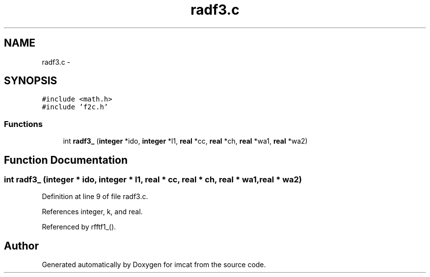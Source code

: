 .TH "radf3.c" 3 "23 Dec 2003" "imcat" \" -*- nroff -*-
.ad l
.nh
.SH NAME
radf3.c \- 
.SH SYNOPSIS
.br
.PP
\fC#include <math.h>\fP
.br
\fC#include 'f2c.h'\fP
.br

.SS "Functions"

.in +1c
.ti -1c
.RI "int \fBradf3_\fP (\fBinteger\fP *ido, \fBinteger\fP *l1, \fBreal\fP *cc, \fBreal\fP *ch, \fBreal\fP *wa1, \fBreal\fP *wa2)"
.br
.in -1c
.SH "Function Documentation"
.PP 
.SS "int radf3_ (\fBinteger\fP * ido, \fBinteger\fP * l1, \fBreal\fP * cc, \fBreal\fP * ch, \fBreal\fP * wa1, \fBreal\fP * wa2)"
.PP
Definition at line 9 of file radf3.c.
.PP
References integer, k, and real.
.PP
Referenced by rfftf1_().
.SH "Author"
.PP 
Generated automatically by Doxygen for imcat from the source code.
